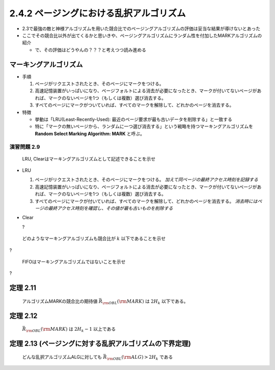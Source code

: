 
2.4.2 ページングにおける乱択アルゴリズム
---------------------------------------------------------------------
* 2.3で最強の敵と神様アルゴリズムを用いた競合比でのページングアルゴリズムの評価は妥当な結果が導けないとあった
* ここでその競合比以外が出てくるかと思いきや、ページングアルゴリズムにランダム性を付加したMARKアルゴリズムの紹介
  
  * で、その評価はどうやんの？？？と考えつつ読み進める

マーキングアルゴリズム
^^^^^^^^^^^^^^^^^^^^^^^^^^^^^^^^^^^^^^^^^^^^^^^^^^^^^^^^^^^^^^^^^^^^^^
* 手順

  #. ページがリクエストされたとき、そのページにマークをつける。
  #. 高速記憶装置がいっぱいになり、ページフォルトによる消去が必要になったとき、マークが付いてないページがあれば、マークのないページを1つ（もしくは複数）選び消去する。
  #. すべてのページにマークがついていれば、すべてのマークを解除して、どれかのページを消去する。

* 特徴

  * 挙動は「LRU(Least-Recently-Used): 最近のページ要求が最も古いデータを削除する」と一致する
  * 特に「マークの無いページから、ランダムに一つ選び消去する」という戦略を持つマーキングアルゴリズムを **Random Select Marking Algorithm: MARK** と呼ぶ。

演習問題 2.9
"""""""""""""""""""""""""""""""""""""""""""""""""""""""""""""""""""""""
..

  LRU, Clearはマーキングアルゴリズムとして記述できることを示せ

* LRU

  #. ページがリクエストされたとき、そのページにマークをつける。 *加えて同ページの最終アクセス時刻を記録する*
  #. 高速記憶装置がいっぱいになり、ページフォルトによる消去が必要になったとき、マークが付いてないページがあれば、マークのないページを1つ（もしくは複数）選び消去する。
  #. すべてのページにマークが付いていれば、すべてのマークを解除して、どれかのページを消去する。 *消去時にはページの最終アクセス時刻を確認し、その値が最も古いものを削除する* 

* Clear

  ?

..
  
  どのようなマーキングアルゴリズムも競合比が :math:`k` 以下であることを示せ

?

..

  FIFOはマーキングアルゴリズムではないことを示せ

?


定理 2.11
^^^^^^^^^^^^^^^^^^^^^^^^^^^^^^^^^^^^^^^^^^^^^^^^^^^^^^^^^^^^^^^^^^^^^^^^^^^
..

  アルゴリズムMARKの競合比の期待値 :math:`\bar{R}_{\rm OBL}({\rm MARK})` は :math:`2H_k` 以下である。

定理 2.12
^^^^^^^^^^^^^^^^^^^^^^^^^^^^^^^^^^^^^^^^^^^^^^^^^^^^^^^^^^^^^^^^^^^^^^^^^^^
..

  :math:`\bar{R}_{\rm OBL} ({\rm MARK})` は :math:`2H_k - 1` 以上である


定理 2.13 (ページングに対する乱択アルゴリズムの下界定理)
^^^^^^^^^^^^^^^^^^^^^^^^^^^^^^^^^^^^^^^^^^^^^^^^^^^^^^^^^^^^^^^^^^^^^^^^^^^
..

  どんな乱択アルゴリズムALGに対しても :math:`\bar{R}_{\rm OBL} ({\rm ALG}) > 2H_k` である


